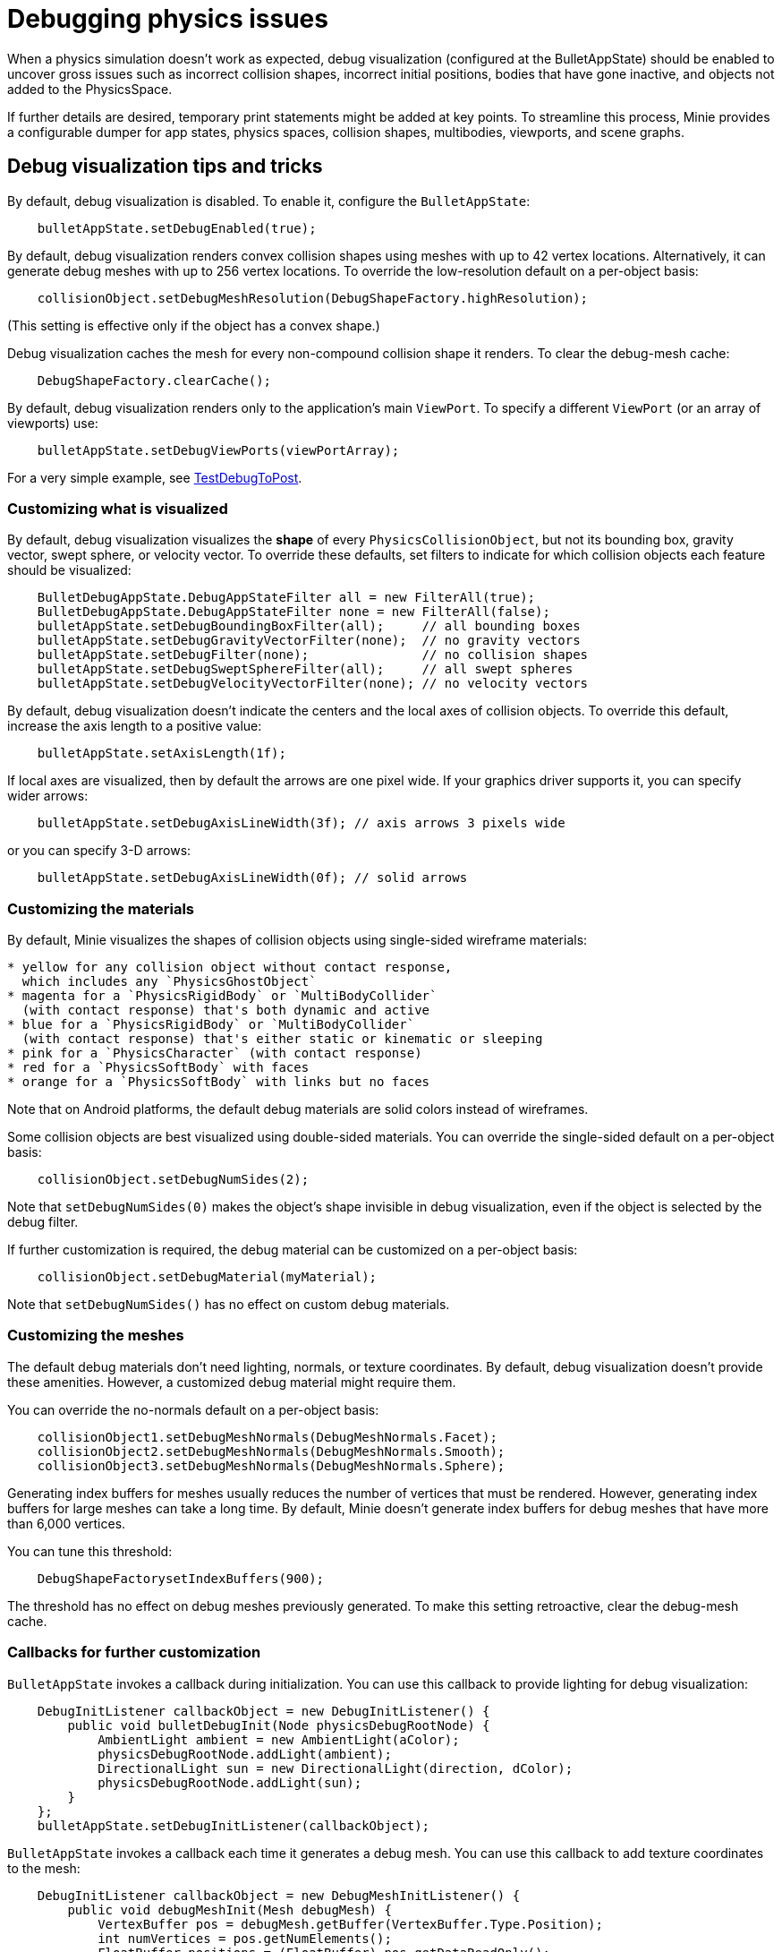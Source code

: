 = Debugging physics issues

When a physics simulation doesn't work as expected,
debug visualization (configured at the BulletAppState) should be enabled
to uncover gross issues such as incorrect collision shapes,
incorrect initial positions, bodies that have gone inactive,
and objects not added to the PhysicsSpace.

If further details are desired,
temporary print statements might be added at key points.
To streamline this process, Minie provides a configurable dumper
for app states, physics spaces, collision shapes, multibodies,
viewports, and scene graphs.

== Debug visualization tips and tricks

By default, debug visualization is disabled.
To enable it, configure the `BulletAppState`:

[source,java]
----
    bulletAppState.setDebugEnabled(true);
----

By default, debug visualization renders convex collision shapes using meshes
with up to 42 vertex locations.
Alternatively, it can generate debug meshes with up to 256 vertex locations.
To override the low-resolution default on a per-object basis:

[source,java]
----
    collisionObject.setDebugMeshResolution(DebugShapeFactory.highResolution);
----

(This setting is effective only if the object has a convex shape.)

Debug visualization caches the mesh
for every non-compound collision shape it renders.
To clear the debug-mesh cache:

[source,java]
----
    DebugShapeFactory.clearCache();
----

By default, debug visualization renders only to the
application's main `ViewPort`.
To specify a different `ViewPort` (or an array of viewports) use:

[source,java]
----
    bulletAppState.setDebugViewPorts(viewPortArray);
----

For a very simple example, see
https://github.com/stephengold/Minie/blob/master/MinieExamples/src/main/java/jme3utilities/minie/test/TestDebugToPost.java[TestDebugToPost].

=== Customizing what is visualized

By default, debug visualization visualizes the *shape* of every
`PhysicsCollisionObject`, but not its bounding box, gravity vector,
swept sphere, or velocity vector.
To override these defaults, set filters to indicate for which collision objects
each feature should be visualized:

[source,java]
----
    BulletDebugAppState.DebugAppStateFilter all = new FilterAll(true);
    BulletDebugAppState.DebugAppStateFilter none = new FilterAll(false);
    bulletAppState.setDebugBoundingBoxFilter(all);     // all bounding boxes
    bulletAppState.setDebugGravityVectorFilter(none);  // no gravity vectors
    bulletAppState.setDebugFilter(none);               // no collision shapes
    bulletAppState.setDebugSweptSphereFilter(all);     // all swept spheres
    bulletAppState.setDebugVelocityVectorFilter(none); // no velocity vectors
----

By default, debug visualization doesn't indicate
the centers and the local axes of collision objects.
To override this default, increase the axis length to a positive value:

[source,java]
----
    bulletAppState.setAxisLength(1f);
----

If local axes are visualized, then by default the arrows are one pixel wide.
If your graphics driver supports it, you can specify wider arrows:

[source,java]
----
    bulletAppState.setDebugAxisLineWidth(3f); // axis arrows 3 pixels wide
----

or you can specify 3-D arrows:

[source,java]
----
    bulletAppState.setDebugAxisLineWidth(0f); // solid arrows
----

=== Customizing the materials

By default, Minie visualizes the shapes of collision objects
using single-sided wireframe materials:

[source,java]
----
* yellow for any collision object without contact response,
  which includes any `PhysicsGhostObject`
* magenta for a `PhysicsRigidBody` or `MultiBodyCollider`
  (with contact response) that's both dynamic and active
* blue for a `PhysicsRigidBody` or `MultiBodyCollider`
  (with contact response) that's either static or kinematic or sleeping
* pink for a `PhysicsCharacter` (with contact response)
* red for a `PhysicsSoftBody` with faces
* orange for a `PhysicsSoftBody` with links but no faces
----

Note that on Android platforms,
the default debug materials are solid colors instead of wireframes.

Some collision objects are best visualized using double-sided materials.
You can override the single-sided default on a per-object basis:

[source,java]
----
    collisionObject.setDebugNumSides(2);
----

Note that `setDebugNumSides(0)` makes the object's shape invisible
in debug visualization,
even if the object is selected by the debug filter.

If further customization is required, the debug material can be customized
on a per-object basis:

[source,java]
----
    collisionObject.setDebugMaterial(myMaterial);
----

Note that `setDebugNumSides()` has no effect on custom debug materials.

=== Customizing the meshes

The default debug materials
don't need lighting, normals, or texture coordinates.
By default, debug visualization doesn't provide these amenities.
However, a customized debug material might require them.

You can override the no-normals default on a per-object basis:

[source,java]
----
    collisionObject1.setDebugMeshNormals(DebugMeshNormals.Facet);
    collisionObject2.setDebugMeshNormals(DebugMeshNormals.Smooth);
    collisionObject3.setDebugMeshNormals(DebugMeshNormals.Sphere);
----

Generating index buffers for meshes usually reduces
the number of vertices that must be rendered.
However, generating index buffers for large meshes can take a long time.
By default, Minie doesn't generate index buffers for debug meshes
that have more than 6,000 vertices.

You can tune this threshold:

[source,java]
----
    DebugShapeFactorysetIndexBuffers(900);
----

The threshold has no effect on debug meshes previously generated.
To make this setting retroactive, clear the debug-mesh cache.

=== Callbacks for further customization

`BulletAppState` invokes a callback during initialization.
You can use this callback to provide lighting for debug visualization:

[source,java]
----
    DebugInitListener callbackObject = new DebugInitListener() {
        public void bulletDebugInit(Node physicsDebugRootNode) {
            AmbientLight ambient = new AmbientLight(aColor);
            physicsDebugRootNode.addLight(ambient);
            DirectionalLight sun = new DirectionalLight(direction, dColor);
            physicsDebugRootNode.addLight(sun);
        }
    };
    bulletAppState.setDebugInitListener(callbackObject);
----

`BulletAppState` invokes a callback each time it generates a debug mesh.
You can use this callback to add texture coordinates to the mesh:

[source,java]
----
    DebugInitListener callbackObject = new DebugMeshInitListener() {
        public void debugMeshInit(Mesh debugMesh) {
            VertexBuffer pos = debugMesh.getBuffer(VertexBuffer.Type.Position);
            int numVertices = pos.getNumElements();
            FloatBuffer positions = (FloatBuffer) pos.getDataReadOnly();
            FloatBuffer uvs = BufferUtils.createFloatBuffer(2 * numVertices);
            // TODO: fill the uvs buffer with data
            debugMesh.setBuffer(VertexBuffer.Type.TexCoord, 2, uvs);
            uvs.flip();
        }
    };
    collisionObject.setDebugMeshInitListener(callbackObject);
----

== An introduction to PhysicsDumper

The following temporary statements could be used to dump
(to `System.out`) all collision objects in a `PhysicsSpace`:

[source,java]
----
    PhysicsDumper dumper = new PhysicsDumper();
    dumper.dump(physicsSpace);
----

Here is sample output for a space containing 2 rigid bodies and nothing else:

....
PhysicsSoftSpace with 0 chars, 0 ghosts, 0 joints, 2 rigids, 0 softs, 0 vehicles
 bphase=DBVT grav[y=-30] timeStep[0.0166667 maxSS=4] listeners[c=0 cg=0 t=1]
 solver[SI iters=10 cfm=0 batch=128 splitImp[th=global erp=0.1] mode=WarmStart,VelocityDependent,SIMD,Cone]
 rayTest=SubSimplex,HeightfieldAccel
 SbwInfo grav[y=-30] offset=0 norm[xyz=0] water=0 air=1.2 maxDisp=1000
  Rigid Sta loc[y=-2] fric=0.5 rest=0.3
   Box he[x=20 y=2 z=20] marg=0.04
   with 0 ignores and 0 joints
  Rigid Dyn(mass=1) loc[x=2.31948 y=0.982135 z=-0.527906] orient[x=0.536 y=-0.536 z=-0.461 w=0.461] fric=0.5 rest=0.3
   grav[y=-30] NOTprotected ccd[mth=5 r=1.7296] damp[l=0.6 a=0.6] sleep[lth=0.1 ath=0.1 time=0.283333]
   v[x=-0.00411787 y=8.98242e-05 z=0.00317414] moms[x=1.51493 y=0.922524 z=1.23546] w[x=-0.00188829 y=-0.000811514 z=0.00821815]
   MultiSphere r[0.982132 0.982132 0.982132 0.982132] marg=0.04
   with 0 ignores and 0 joints
....

2-space indentation indicates the hierarchy of spaces/objects/joints.
Single-space indentation indicates additional description
of the foregoing object.

To dump a `PhysicsSpace` to a text file:

[source,java]
----
    PrintStream dumpStream = new PrintStream("dump.txt");
    PhysicsDumper dumper = new PhysicsDumper(dumpStream);
    dumper.dump(physicsSpace);
----

=== Customizing what is dumped

You can dump an entire `BulletAppState`, including its `PhysicsSpace`:

[source,java]
----
    dumper.dump(bulletAppState);
----

You can dump individual collision objects:

[source,java]
----
    dumper.dump(character);
    dumper.dump(multiBodyCollider);
    dumper.dump(ghostObject);
    dumper.dump(rigidBody);
    dumper.dump(softBody);
----

You can dump individual collision shapes:

[source,java]
----
    dumper.dump(collisionShape, "");
----

When dumping a `PhysicsSpace`,
the default is to describe every collision object;
physics joints are counted but not described.
To describe the joints in each body, configure the dumper like so:

[source,java]
----
    dumper.setEnabled(DumpFlags.JointsInBodies, true); // default=false
----

To describe the motors in each joint, configure the dumper like so:

[source,java]
----
    dumper.setEnabled(DumpFlags.Motors, true); // default=false
----

To dump just the physics joints (no collision objects):

[source,java]
----
    dumper.setEnabled(DumpFlags.Pcos, false); // default=true
    dumper.setEnabled(DumpFlags.JointsInSpaces, true); // default=false
----

When dumping a `PhysicsSpace`, you can apply a filter
to restrict which physics objects are listed.
For instance, to dump only those physics objects that lack a user object:

[source,java]
----
    String indent = "";
    BulletDebugAppState.DebugAppStateFilter noUser = new UserFilter(null);
    dumper.dump(physicsSpace, indent, noUser);
----

Other dump flags can be set, for instance,
to describe the nodes or clusters in each soft body
or the child shapes in each compound collision shape.

